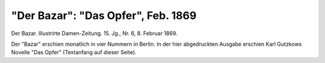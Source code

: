 "Der Bazar": "Das Opfer", Feb. 1869
===================================

.. image:: FBazar69-small.jpg
   :alt:

Der Bazar. Illustrirte Damen-Zeitung. 15. Jg., Nr. 6, 8. Februar 1869.

Der "Bazar" erschien monatlich in vier Nummern in Berlin. In der hier abgedruckten Ausgabe erschien Karl Gutzkows Novelle "Das Opfer" (Textanfang auf dieser Seite).
